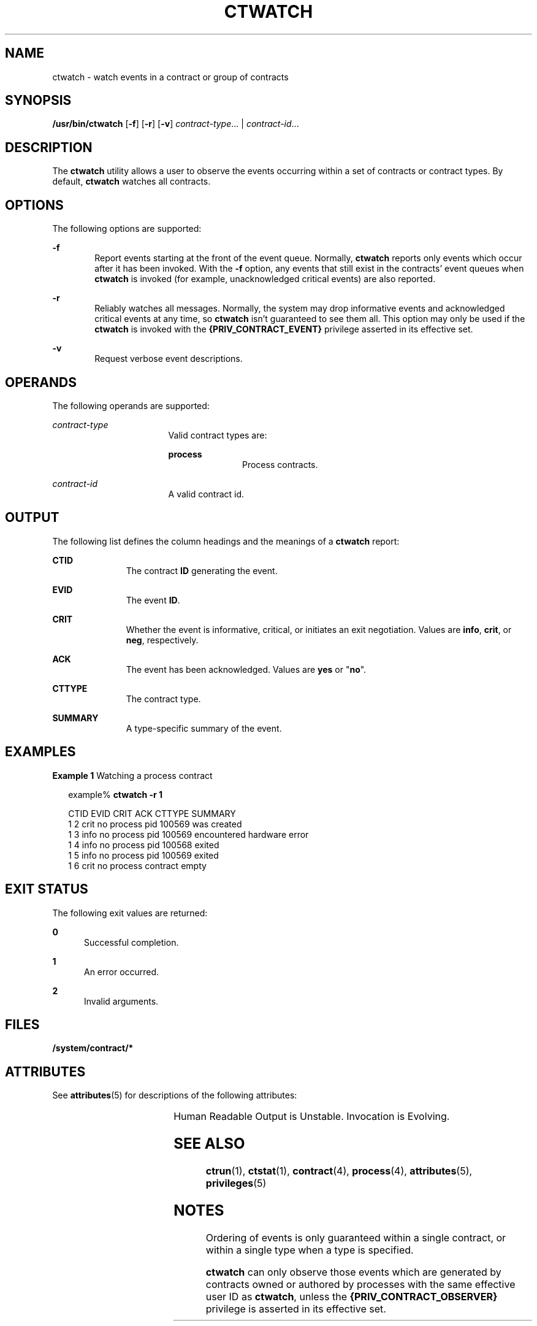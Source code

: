 '\" te
.\" Copyright (c) 2004, Sun Microsystems, Inc. All Rights Reserved
.\" The contents of this file are subject to the terms of the Common Development and Distribution License (the "License").  You may not use this file except in compliance with the License.
.\" You can obtain a copy of the license at usr/src/OPENSOLARIS.LICENSE or http://www.opensolaris.org/os/licensing.  See the License for the specific language governing permissions and limitations under the License.
.\" When distributing Covered Code, include this CDDL HEADER in each file and include the License file at usr/src/OPENSOLARIS.LICENSE.  If applicable, add the following below this CDDL HEADER, with the fields enclosed by brackets "[]" replaced with your own identifying information: Portions Copyright [yyyy] [name of copyright owner]
.TH CTWATCH 1 "Jul 14, 2004"
.SH NAME
ctwatch \- watch events in a contract or group of contracts
.SH SYNOPSIS
.LP
.nf
\fB/usr/bin/ctwatch\fR [\fB-f\fR] [\fB-r\fR] [\fB-v\fR] \fIcontract-type\fR... | \fIcontract-id\fR...
.fi

.SH DESCRIPTION
.sp
.LP
The \fBctwatch\fR utility allows a user to observe the events occurring within
a set of contracts or contract types. By default, \fBctwatch\fR watches all
contracts.
.SH OPTIONS
.sp
.LP
The following options are supported:
.sp
.ne 2
.na
\fB\fB-f\fR\fR
.ad
.RS 6n
Report events starting at the front of the event queue. Normally, \fBctwatch\fR
reports only events which occur after it has been invoked. With the \fB-f\fR
option, any events that still exist in the contracts' event queues when
\fBctwatch\fR is invoked (for example, unacknowledged critical events) are also
reported.
.RE

.sp
.ne 2
.na
\fB\fB-r\fR\fR
.ad
.RS 6n
Reliably watches all messages. Normally, the system may drop informative events
and acknowledged critical events at any time, so \fBctwatch\fR isn't guaranteed
to see them all. This option may only be used if the \fBctwatch\fR is invoked
with the \fB{PRIV_CONTRACT_EVENT}\fR privilege asserted in its effective set.
.RE

.sp
.ne 2
.na
\fB\fB-v\fR\fR
.ad
.RS 6n
Request verbose event descriptions.
.RE

.SH OPERANDS
.sp
.LP
The following operands are supported:
.sp
.ne 2
.na
\fB\fIcontract-type\fR\fR
.ad
.RS 17n
Valid contract types are:
.sp
.ne 2
.na
\fBprocess\fR
.ad
.RS 11n
Process contracts.
.RE

.RE

.sp
.ne 2
.na
\fB\fIcontract-id\fR\fR
.ad
.RS 17n
A valid contract id.
.RE

.SH OUTPUT
.sp
.LP
The following list defines the column headings and the meanings of a
\fBctwatch\fR report:
.sp
.ne 2
.na
\fBCTID\fR
.ad
.RS 11n
The contract \fBID\fR generating the event.
.RE

.sp
.ne 2
.na
\fBEVID\fR
.ad
.RS 11n
The event \fBID\fR.
.RE

.sp
.ne 2
.na
\fBCRIT\fR
.ad
.RS 11n
Whether the event is informative, critical, or initiates an exit negotiation.
Values are \fBinfo\fR, \fBcrit\fR, or \fBneg\fR, respectively.
.RE

.sp
.ne 2
.na
\fBACK\fR
.ad
.RS 11n
The event has been acknowledged. Values are \fByes\fR or "\fBno\fR".
.RE

.sp
.ne 2
.na
\fBCTTYPE\fR
.ad
.RS 11n
The contract type.
.RE

.sp
.ne 2
.na
\fBSUMMARY\fR
.ad
.RS 11n
A type-specific summary of the event.
.RE

.SH EXAMPLES
.LP
\fBExample 1 \fRWatching a process contract
.sp
.in +2
.nf
example% \fBctwatch -r 1\fR

CTID    EVID    CRIT ACK CTTYPE  SUMMARY
1       2       crit no  process pid 100569 was created
1       3       info no  process pid 100569 encountered hardware error
1       4       info no  process pid 100568 exited
1       5       info no  process pid 100569 exited
1       6       crit no  process contract empty
.fi
.in -2
.sp

.SH EXIT STATUS
.sp
.LP
The following exit values are returned:
.sp
.ne 2
.na
\fB\fB0\fR\fR
.ad
.RS 5n
Successful completion.
.RE

.sp
.ne 2
.na
\fB\fB1\fR\fR
.ad
.RS 5n
An error occurred.
.RE

.sp
.ne 2
.na
\fB\fB2\fR\fR
.ad
.RS 5n
Invalid arguments.
.RE

.SH FILES
.sp
.LP
\fB/system/contract/*\fR
.SH ATTRIBUTES
.sp
.LP
See \fBattributes\fR(5) for descriptions of the following attributes:
.sp

.sp
.TS
box;
c | c
l | l .
ATTRIBUTE TYPE	ATTRIBUTE VALUE
_
Interface Stability	See below.
.TE

.sp
.LP
Human Readable Output is Unstable. Invocation is Evolving.
.SH SEE ALSO
.sp
.LP
\fBctrun\fR(1), \fBctstat\fR(1), \fBcontract\fR(4), \fBprocess\fR(4),
\fBattributes\fR(5), \fBprivileges\fR(5)
.SH NOTES
.sp
.LP
Ordering of events is only guaranteed within a single contract, or within a
single type when a type is specified.
.sp
.LP
\fBctwatch\fR can only observe those events which are generated by contracts
owned or authored by processes with the same effective user ID as
\fBctwatch\fR, unless the \fB{PRIV_CONTRACT_OBSERVER}\fR privilege is asserted
in its effective set.

